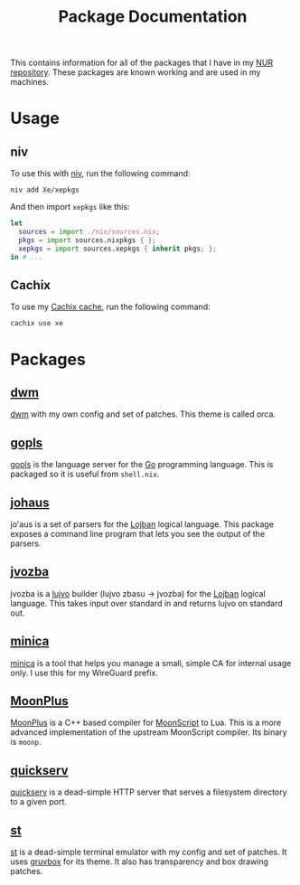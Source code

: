 #+TITLE: Package Documentation

This contains information for all of the packages that I have in my [[https://github.com/Xe/xepkgs][NUR
repository]]. These packages are known working and are used in my machines.

* Usage

** niv

To use this with [[https://github.com/nmattia/niv][niv]], run the following command:

#+BEGIN_SRC shell
niv add Xe/xepkgs
#+END_SRC

And then import =xepkgs= like this:

#+BEGIN_SRC nix
let
  sources = import ./nix/sources.nix;
  pkgs = import sources.nixpkgs { };
  xepkgs = import sources.xepkgs { inherit pkgs; };
in # ...
#+END_SRC

** Cachix

To use my [[https://xe.cachix.org][Cachix cache]], run the following command:

#+BEGIN_SRC shell
cachix use xe
#+END_SRC

* Packages
** [[https://github.com/Xe/xepkgs/tree/master/pkgs/dwm][dwm]]

[[https://dwm.suckless.org/][dwm]] with my own config and set of patches. This theme is called orca.

** [[https://github.com/Xe/xepkgs/tree/master/pkgs/gopls][gopls]]

[[https://github.com/golang/tools/blob/master/gopls/doc/user.md][gopls]] is the language server for the [[https://golang.org][Go]] programming language. This is packaged
so it is useful from =shell.nix=.

** [[https://github.com/Xe/johaus][johaus]]

jo'aus is a set of parsers for the [[https://lojban.pw][Lojban]] logical language. This package exposes
a command line program that lets you see the output of the parsers.

** [[https://github.com/Xe/jvozba][jvozba]]

jvozba is a [[https://lojban.pw/cll/uncll-1.2.5/xhtml_section_chunks/section-lujvo.html][lujvo]] builder (lujvo zbasu -> jvozba) for the [[https://lojban.pw][Lojban]] logical
language. This takes input over standard in and returns lujvo on standard out.

** [[https://github.com/Xe/xepkgs/tree/master/pkgs/minica][minica]]

[[https://github.com/jsha/minica][minica]] is a tool that helps you manage a small, simple CA for internal usage
only. I use this for my WireGuard prefix.

** [[https://github.com/Xe/xepkgs/tree/master/pkgs/MoonPlus][MoonPlus]]

[[https://github.com/pigpigyyy/MoonPlus][MoonPlus]] is a C++ based compiler for [[https://moonscript.org][MoonScript]] to Lua. This is a more advanced
implementation of the upstream MoonScript compiler. Its binary is =moonp=.

** [[https://github.com/Xe/xepkgs/tree/master/pkgs/quickserv][quickserv]]

[[https://tulpa.dev/Xe/quickserv][quickserv]] is a dead-simple HTTP server that serves a filesystem directory to a
given port.

** [[https://github.com/Xe/xepkgs/tree/master/pkgs/st][st]]

[[https://st.suckless.org][st]] is a dead-simple terminal emulator with my config and set of patches. It uses
[[https://github.com/morhetz/gruvbox][gruvbox]] for its theme. It also has transparency and box drawing patches.
